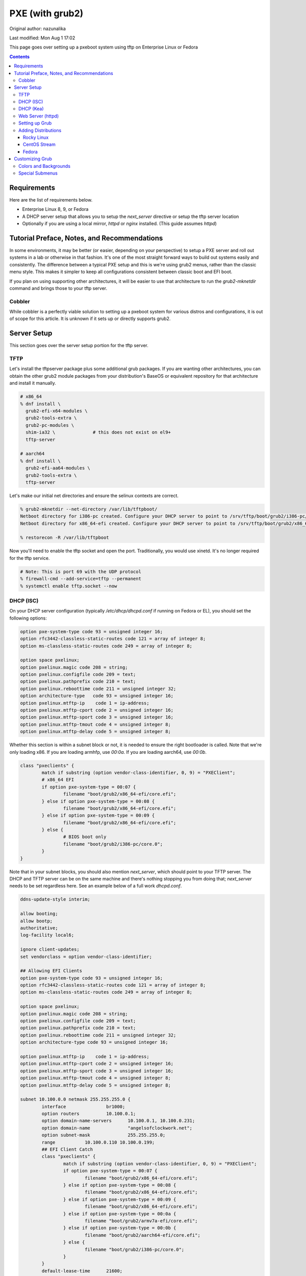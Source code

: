 .. SPDX-FileCopyrightText: 2019-2022 Louis Abel, Tommy Nguyen
..
.. SPDX-License-Identifier: MIT

PXE (with grub2)
^^^^^^^^^^^^^^^^

Original author: nazunalika

Last modified: Mon Aug 1 17:02

.. meta::
       :description: How to setup and configure pxeboot

This page goes over setting up a pxeboot system using tftp on Enterprise Linux or Fedora

.. contents::

Requirements
------------

Here are the list of requirements below.

* Enterprise Linux 8, 9, or Fedora
* A DHCP server setup that allows you to setup the `next_server` directive or setup the tftp server location
* Optionally if you are using a local mirror, `httpd` or `nginx` installed. (This guide assumes `httpd`)

Tutorial Preface, Notes, and Recommendations
--------------------------------------------

In some environments, it may be better (or easier, depending on your perspective) to setup a PXE server and roll out systems in a lab or otherwise in that fashion. It's one of the most straight forward ways to build out systems easily and consistently. The difference between a typical PXE setup and this is we're using grub2 menus, rather than the classic menu style. This makes it simpler to keep all configurations consistent between classic boot and EFI boot.

If you plan on using supporting other architectures, it will be easier to use that architecture to run the `grub2-mknetdir` command and brings those to your tftp server.

Cobbler
+++++++

While cobbler is a perfectly viable solution to setting up a pxeboot system for various distros and configurations, it is out of scope for this article. It is unknown if it sets up or directly supports grub2.

Server Setup
------------

This section goes over the server setup portion for the tftp server.

TFTP
++++

Let's install the tftpserver package plus some additional grub packages. If you are wanting other architectures, you can obtain the other grub2 module packages from your distribution's BaseOS or equivalent repository for that architecture and install it manually.

.. code-block:: shell

   # x86_64
   % dnf install \
     grub2-efi-x64-modules \
     grub2-tools-extra \
     grub2-pc-modules \
     shim-ia32 \              # this does not exist on el9+
     tftp-server

   # aarch64
   % dnf install \
     grub2-efi-aa64-modules \
     grub2-tools-extra \
     tftp-server

Let's make our initial net directories and ensure the selinux contexts are correct.

.. code-block:: shell

   % grub2-mknetdir --net-directory /var/lib/tftpboot/
   Netboot directory for i386-pc created. Configure your DHCP server to point to /srv/tftp/boot/grub2/i386-pc/core.0
   Netboot directory for x86_64-efi created. Configure your DHCP server to point to /srv/tftp/boot/grub2/x86_64-efi/core.efi

   % restorecon -R /var/lib/tftpboot

Now you'll need to enable the tftp socket and open the port. Traditionally, you would use xinetd. It's no longer required for the tftp service.

.. code-block:: shell

   # Note: This is port 69 with the UDP protocol
   % firewall-cmd --add-service=tftp --permanent
   % systemctl enable tftp.socket --now

DHCP (ISC)
++++++++++

On your DHCP server configuration (typically `/etc/dhcp/dhcpd.conf` if running on Fedora or EL), you should set the following options:

.. code-block:: none

   option pxe-system-type code 93 = unsigned integer 16;
   option rfc3442-classless-static-routes code 121 = array of integer 8;
   option ms-classless-static-routes code 249 = array of integer 8;

   option space pxelinux;
   option pxelinux.magic code 208 = string;
   option pxelinux.configfile code 209 = text;
   option pxelinux.pathprefix code 210 = text;
   option pxelinux.reboottime code 211 = unsigned integer 32;
   option architecture-type   code 93 = unsigned integer 16;
   option pxelinux.mtftp-ip    code 1 = ip-address;
   option pxelinux.mtftp-cport code 2 = unsigned integer 16;
   option pxelinux.mtftp-sport code 3 = unsigned integer 16;
   option pxelinux.mtftp-tmout code 4 = unsigned integer 8;
   option pxelinux.mtftp-delay code 5 = unsigned integer 8;

Whether this section is within a subnet block or not, it is needed to ensure the right bootloader is called. Note that we're only loading x86. If you are loading armhfp, use `00:0a`. If you are loading aarch64, use `00:0b`.

.. code-block:: none

        class "pxeclients" {
                match if substring (option vendor-class-identifier, 0, 9) = "PXEClient";
                # x86_64 EFI
                if option pxe-system-type = 00:07 {
                        filename "boot/grub2/x86_64-efi/core.efi";
                } else if option pxe-system-type = 00:08 {
                        filename "boot/grub2/x86_64-efi/core.efi";
                } else if option pxe-system-type = 00:09 {
                        filename "boot/grub2/x86_64-efi/core.efi";
                } else {
                        # BIOS boot only
                        filename "boot/grub2/i386-pc/core.0";
                }
        }

Note that in your subnet blocks, you should also mention `next_server`, which should point to your TFTP server. The DHCP and TFTP server can be on the same machine and there's nothing stopping you from doing that; `next_server` needs to be set regardless here. See an example below of a full work `dhcpd.conf`.

.. code-block:: none

   ddns-update-style interim;
   
   allow booting;
   allow bootp;
   authoritative;
   log-facility local6;
   
   ignore client-updates;
   set vendorclass = option vendor-class-identifier;
   
   ## Allowing EFI Clients
   option pxe-system-type code 93 = unsigned integer 16;
   option rfc3442-classless-static-routes code 121 = array of integer 8;
   option ms-classless-static-routes code 249 = array of integer 8;
   
   option space pxelinux;
   option pxelinux.magic code 208 = string;
   option pxelinux.configfile code 209 = text;
   option pxelinux.pathprefix code 210 = text;
   option pxelinux.reboottime code 211 = unsigned integer 32;
   option architecture-type code 93 = unsigned integer 16;
   
   option pxelinux.mtftp-ip    code 1 = ip-address;
   option pxelinux.mtftp-cport code 2 = unsigned integer 16;
   option pxelinux.mtftp-sport code 3 = unsigned integer 16;
   option pxelinux.mtftp-tmout code 4 = unsigned integer 8;
   option pxelinux.mtftp-delay code 5 = unsigned integer 8;
   
   subnet 10.100.0.0 netmask 255.255.255.0 {
           interface               br1000;
           option routers          10.100.0.1;
           option domain-name-servers      10.100.0.1, 10.100.0.231;
           option domain-name              "angelsofclockwork.net";
           option subnet-mask              255.255.255.0;
           range           10.100.0.110 10.100.0.199;
           ## EFI Client Catch
           class "pxeclients" {
                   match if substring (option vendor-class-identifier, 0, 9) = "PXEClient";
                   if option pxe-system-type = 00:07 {
                           filename "boot/grub2/x86_64-efi/core.efi";
                   } else if option pxe-system-type = 00:08 {
                           filename "boot/grub2/x86_64-efi/core.efi";
                   } else if option pxe-system-type = 00:09 {
                           filename "boot/grub2/x86_64-efi/core.efi";
                   } else if option pxe-system-type = 00:0a {
                           filename "boot/grub2/armv7a-efi/core.efi";
                   } else if option pxe-system-type = 00:0b {
                           filename "boot/grub2/aarch64-efi/core.efi";
                   } else {
                           filename "boot/grub2/i386-pc/core.0";
                   }
           }
           default-lease-time      21600;
           max-lease-time  43200;
           next-server     10.100.0.1;
   }
   
Ensure that the `dhcpd` service is restarted after making the necessary changes.

DHCP (Kea)
++++++++++

Kea is a different configuration style from ISC. At this time, we do not have a full working example.

Web Server (httpd)
++++++++++++++++++

If we plan on hosting the installation mirror in your environment, it's recommended to stand up a simple web server. It does not require any kind of special configuration. We'll use the default `/var/www/html/` path. If you wish to use another such as `/srv/www`, you will need to setup a virtual host (this is outside the scope of this page).

.. code-block:: shell

    % dnf install httpd -y
    % systemctl enable httpd --now
    % firewall-cmd --add-service=http --permanent
    % firewall-cmd --complete-reload

    # create the directories for our distributions
    % mkdir -p /var/www/html/os/{fedora,centos,rocky}

Setting up Grub
+++++++++++++++

When you run `grub2-mknetdir`, it created a `core.*` set of files. An accompanying `grub.cfg` must sit next to them. To prevent a duplication of work, it can be simplified by making all grub configurations at `/var/lib/tftpboot` and then symlink them next to each directory containing `core.*`. Let's make a very, very simple one.

.. code-block:: none

   set default=0
   set timeout=60
   menuentry 'EFI Firmware System Setup' $menuentry_id_option 'uefi-firmware' {
     fwsetup
   }

   menuentry 'Reboot' {
     reboot
   }

   menuentry 'Shutdown' {
     halt
   }

Now let's just symlink it.

.. code-block:: none

   % cd /var/lib/tftpboot/boot/grub2/x86_64-efi
   % ln -s ../../../grub.cfg
   % cd /var/lib/tftpboot/boot/grub2/i386-pc
   % ln -s ../../../grub.cfg

This should produce a grub menu for both EFI and BIOS systems that contain three bootable options.

Adding Distributions
++++++++++++++++++++

Now that grub is sort of setup, we should add a distribution to it at least. Below are a couple examples using Fedora, Rocky Linux, and CentOS Stream.

Rocky Linux
'''''''''''

Setting up Rocky Linux (or any other Enterprise Linux distribution) should be straight forward. We'll download both Rocky Linux 8 and Rocky Linux 9 and setup the menus.

.. note::

   If you plan on not hosting a mirror of the base repositories, ensure that your inst.repo/inst.stage2 commands are accurate to a mirror of your choice.

The below assumes we are hosting a mirror of the downloaded ISO, which will make installations quicker as it'll be confined to your network.

.. code-block:: shell

   % cd /var/tmp
   # Rocky Linux 8
   % wget https://dl.rockylinux.org/pub/rocky/8/isos/x86_64/Rocky-8-latest-x86_64-dvd.iso
   # Rocky Linux 9
   % wget https://dl.rockylinux.org/pub/rocky/9/isos/x86_64/Rocky-9-latest-x86_64-dvd.iso

   # Optionally, if you plan on supporting ARM...
   % wget https://dl.rockylinux.org/pub/rocky/8/isos/aarch64/Rocky-8-latest-aarch64-dvd.iso
   % wget https://dl.rockylinux.org/pub/rocky/9/isos/aarch64/Rocky-9-latest-aarch64-dvd.iso

Here we'll copy the data we want into the necessary directories. Any pxeboot related images will go to `/var/lib/tftpboot/rocky-X-ARCH` (X being the major version, ARCH being the architecture). If we are keeping a local mirror of the DVD, we'll put it into `/var/www/html/os/rocky/X/ARCH`. Below is for x86_64, but the same steps can be repeated for aarch64 without any issues. Just replace x86_64 with aarch64.

.. code-block:: shell

   ## Rocky 8
   % mount -o loop Rocky-8-latest-x86_64-dvd.iso /mnt
   % mkdir /var/lib/tftpboot/rocky-8-x86_64
   % cp /mnt/images/pxeboot/* /var/lib/tftpboot/rocky-8-x86_64
   % mkdir -p /var/www/html/os/rocky/8/x86_64
   % rsync -vrlptDSH --delete /mnt/ /var/www/html/os/rocky/8/x86_64
   % umount /mnt
   
   ## Rocky 9
   % mount -o loop Rocky-9-latest-x86_64-dvd.iso /mnt
   % mkdir /var/lib/tftpboot/rocky-9-x86_64
   % cp /mnt/images/pxeboot/* /var/lib/tftpboot/rocky-9-x86_64
   % mkdir -p /var/www/html/os/rocky/9/x86_64
   % rsync -vrlptDSH --delete /mnt/ /var/www/html/os/rocky/9/x86_64
   % umount /mnt

   % restorecon -R /var/www/html/os/rocky

At this point, we'll need to setup the grub menus. We'll setup non-kickstart examples for BIOS and UEFI.

.. code-block:: none

   . . .
   # Rocky 8
   menuentry 'Install Rocky Linux 8 (No KS) (UEFI)' --class fedora --class gnu-linux --class gnu --class os {
     echo "Loading Rocky Linux 8 kernel..."
     linuxefi rocky-8-x86_64/vmlinuz inst.repo=http://10.100.0.1/os/rocky/8/x86_64 inst.stage2=http://10.100.0.1/os/rocky/8/x86_64 ip=dhcp
     initrdefi rocky-8-x86_64/initrd.img
   }
   menuentry 'Install Rocky Linux 8 (No KS) (BIOS)' --class fedora --class gnu-linux --class gnu --class os {
     echo "Loading Rocky Linux 8 kernel..."
     linux16 rocky-8-x86_64/vmlinuz inst.repo=http://10.100.0.1/os/rocky/8/x86_64 inst.stage2=http://10.100.0.1/os/rocky/8/x86_64 ip=dhcp
     initrd16 rocky-8-x86_64/initrd.img
   }

   # if you are setting up arm...
   menuentry 'Install Rocky Linux 8 (No KS) (aarch64)' --class fedora --class gnu-linux --class gnu --class os {
     echo "Loading Rocky Linux 8 kernel..."
     linux rocky-9-aarch64/vmlinuz inst.repo=http://10.100.0.1/os/rocky/8/aarch64 inst.stage2=http://10.100.0.1/os/rocky/8/aarch64 ip=dhcp
     initrd rocky-9-aarch64/initrd.img
   }

.. code-block:: none

   . . .
   # Rocky 9
   menuentry 'Install Rocky Linux 9 (No KS) (UEFI)' --class fedora --class gnu-linux --class gnu --class os {
     echo "Loading Rocky Linux 9 kernel..."
     linuxefi rocky-9-x86_64/vmlinuz inst.repo=http://10.100.0.1/os/rocky/9/x86_64 inst.stage2=http://10.100.0.1/os/rocky/9/x86_64 ip=dhcp
     initrdefi rocky-9-x86_64/initrd.img
   }
   menuentry 'Install Rocky Linux 9 (No KS) (BIOS)' --class fedora --class gnu-linux --class gnu --class os {
     echo "Loading Rocky Linux 9 kernel..."
     linux16 rocky-9-x86_64/vmlinuz inst.repo=http://10.100.0.1/os/rocky/9/x86_64 inst.stage2=http://10.100.0.1/os/rocky/9/x86_64 ip=dhcp
     initrd16 rocky-9-x86_64/initrd.img
   }

   # if you are setting up arm...
   menuentry 'Install Rocky Linux 9 (No KS) (aarch64)' --class fedora --class gnu-linux --class gnu --class os {
     echo "Loading Rocky Linux 9 kernel..."
     linux rocky-9-aarch64/vmlinuz inst.repo=http://10.100.0.1/os/rocky/9/aarch64 inst.stage2=http://10.100.0.1/os/rocky/9/aarch64 ip=dhcp
     initrd rocky-9-aarch64/initrd.img
   }

The Rocky Linuxinstallation should now be bootable.

CentOS Stream
'''''''''''''

Much like Rocky Linux (or other derivatives), the path is the same for setting it up.

.. note:: Using upstream mirror path

   If you plan on not hosting a mirror of the base repositories, ensure that your inst.repo/inst.stage2 commands are accurate to a mirror of your choice.

.. code-block:: none

   % cd /var/tmp
   # CentOS Stream 9
   % wget -O CentOS-Stream-9-latest-x86_64-dvd1.iso \
     'https://mirrors.centos.org/mirrorlist?path=/9-stream/BaseOS/x86_64/iso/CentOS-Stream-9-latest-x86_64-dvd1.iso&redirect=1&protocol=https'

   # Optionally, if you plan on supporting ARM...
   % wget -O CentOS-Stream-9-latest-aarch64-dvd1.iso \
     'https://mirrors.centos.org/mirrorlist?path=/9-stream/BaseOS/aarch64/iso/CentOS-Stream-9-latest-aarch64-dvd1.iso&redirect=1&protocol=https'

Here we'll copy the data we want into the necessary directories. Any pxeboot related images will go to `/var/lib/tftpboot/rocky-X-ARCH` (X being the major version, ARCH being the architecture). If we are keeping a local mirror of the DVD, we'll put it into `/var/www/html/os/rocky/X/ARCH`. Below is for x86_64, but the same steps can be repeated for aarch64 without any issues. Just replace x86_64 with aarch64.

.. code-block:: shell
   ## CentOS Stream 9
   % mount -o loop CentOS-Stream-9-latest-x86_64-dvd1.iso /mnt
   % mkdir /var/lib/tftpboot/centos-9-x86_64
   % cp /mnt/images/pxeboot/* /var/lib/tftpboot/centos-9-x86_64
   % mkdir -p /var/www/html/os/centos/9/x86_64
   % rsync -vrlptDSH --delete /mnt/ /var/www/html/os/centos/9/x86_64
   % restorecon -R /var/www/html/os/centos/9
   % umount /mnt

At this point, we'll need to setup the grub menus. We'll setup non-kickstart examples for BIOS and UEFI.

.. code-block:: none

   . . .
   # CentOS Stream 9
   menuentry 'Install CentOS Stream 9 (No KS) (UEFI)' --class fedora --class gnu-linux --class gnu --class os {
     echo "Loading CentOS Stream 9 kernel..."
     linuxefi centos-9-x86_64/vmlinuz inst.repo=http://10.100.0.1/os/centos/9/x86_64 inst.stage2=http://10.100.0.1/os/centos/9/x86_64 ip=dhcp
     initrdefi centos-9-x86_64/initrd.img
   }
   menuentry 'Install CentOS Stream 9 (No KS) (BIOS)' --class fedora --class gnu-linux --class gnu --class os {
     echo "Loading CentOS Stream 9 kernel..."
     linux16 centos-9-x86_64/vmlinuz inst.repo=http://10.100.0.1/os/centos/9/x86_64 inst.stage2=http://10.100.0.1/os/centos/9/x86_64 ip=dhcp
     initrd16 centos-9-x86_64/initrd.img
   }

   # if you are setting up arm...
   menuentry 'Install CentOS Stream 9 (No KS) (aarch64)' --class fedora --class gnu-linux --class gnu --class os {
     echo "Loading CentOS Stream 9 kernel..."
     linux centos-9-aarch64/vmlinuz inst.repo=http://10.100.0.1/os/centos/9/aarch64 inst.stage2=http://10.100.0.1/os/centos/9/aarch64 ip=dhcp
     initrd centos-9-aarch64/initrd.img
   }

The CentOS Stream installation should now be bootable.

Fedora
''''''

Let's put up a regular installer with no kickstart for Fedora. This does not involve pulling down any ISO's and will rely entirely on using upstream repositories.

.. code-block:: shell

   % cd /var/lib/tftpboot
   % mkdir fedora-x86_64
   % cd fedora-x86_64
   # Replace XX with the current fedora version
   % wget https://dl.fedoraproject.org/pub/fedora/linux/releases/XX/Everything/x86_64/os/images/pxeboot/initrd.img
   % wget https://dl.fedoraproject.org/pub/fedora/linux/releases/XX/Everything/x86_64/os/images/pxeboot/vmlinuz

   # If you want arm systems... aarch64
   % cd ..
   % mkdir fedora-aarch64
   # Replace XX with the current fedora version
   % wget https://dl.fedoraproject.org/pub/fedora/linux/releases/XX/Everything/aarch64/os/images/pxeboot/initrd.img
   % wget https://dl.fedoraproject.org/pub/fedora/linux/releases/XX/Everything/aarch64/os/images/pxeboot/vmlinuz

Now we can add a couple menu entry items for Fedora. I'm making both EFI and Classic entries to ensure we can boot both EFI and BIOS systems from the same menu.

.. code-block:: none

   . . .
   menuentry 'Install Fedora Linux (EFI)' --class fedora --class gnu-linux --class gnu --class os {
     linuxefi fedora-x86_64/vmlinuz inst.repo=http://dl.fedoraproject.org/pub/fedora/linux/releases/39/Everything/x86_64/os inst.stage2=http://dl.fedoraproject.org/pub/fedora/linux/releases/39/Everything/x86_64/os ip=dhcp
     initrdefi fedora-x86_64/initrd.img
   }
   menuentry 'Install Fedora Linux (Classic)' --class fedora --class gnu-linux --class gnu --class os {
     linux16 fedora-x86_64/vmlinuz inst.repo=http://dl.fedoraproject.org/pub/fedora/linux/releases/39/Everything/x86_64/os/ inst.stage2=http://dl.fedoraproject.org/pub/fedora/linux/releases/39/Everything/x86_64/os/ ip=dhcp
     initrd16 fedora-x86_64/initrd.img
   }
   # Add the below for ARM systems
   menuentry 'Install Fedora Linux (ARM)' --class fedora --class gnu-linux --class gnu --class os {
     linux fedora-aarch64/vmlinuz inst.repo=http://dl.fedoraproject.org/pub/fedora/linux/releases/39/Everything/aarch64/os/ inst.stage2=http://dl.fedoraproject.org/pub/fedora/linux/releases/39/Everything/aarch64/os/ ip=dhcp
     initrd fedora-aarch64/initrd.img
   }

Now the Fedora installation should be bootable.

Customizing Grub
----------------

Grub is customizable. It is possible to setup background images, choose menu colors, setup themes, and so on.

Colors and Backgrounds
++++++++++++++++++++++

Colors and backgrounds are perfectly possible, even in an EFI setup. We'll need to load a few modules and then set the colors and background we want. Note that if you're using a background, it should live in `/var/lib/tftpboot` to make things easier.

.. code-block:: none

   . . .
   insmod all_video
   insmod gfxterm
   insmod gfxterm_menu
   insmod gfxmenu
   insmod gfxterm_background
   insmod png
   terminal_output gfxterm
   background_image -m stretch /bg.png

   set menu_color_highlight=cyan/black
   set menu_color_normal=white/black
   set color_normal=white/black
   . . .

The background would be `/var/lib/tftpboot/bg.png` in this example. Selected items will appear to be cyan and the typical gray selection box is now transparent, which is done by setting it to black. Everything else should appear as white text with a transparent background. Example below.

.. image:: /_static/img/grub_ex.png

Special Submenus
++++++++++++++++

Submenus are easily created using `submenu` in the grub configuration. For example:

.. code-block:: none

   submenu 'Fedora Linux' --class fedora --class gnu-linux --class gnu --class os {
      set menu_color_highlight=black/light-cyan
      set menu_color_normal=white/black
      set color_normal=white/black

      menuentry 'Install Fedora Linux (EFI)' --class fedora --class gnu-linux --class gnu --class os {
        linuxefi fedora-x86_64/vmlinuz inst.repo=http://dl.fedoraproject.org/pub/fedora/linux/releases/39/Everything/x86_64/os inst.stage2=http://dl.fedoraproject.org/pub/fedora/linux/releases/39/Everything/x86_64/os ip=dhcp
        initrdefi fedora-x86_64/initrd.img
      }
      menuentry 'Install Fedora Linux (Classic)' --class fedora --class gnu-linux --class gnu --class os {
        linux16 fedora-x86_64/vmlinuz inst.repo=http://dl.fedoraproject.org/pub/fedora/linux/releases/39/Everything/x86_64/os/ inst.stage2=http://dl.fedoraproject.org/pub/fedora/linux/releases/39/Everything/x86_64/os/ ip=dhcp
        initrd16 fedora-x86_64/initrd.img
      }
      menuentry 'Install Fedora Linux (ARM)' --class fedora --class gnu-linux --class gnu --class os {
        linux fedora-aarch64/vmlinuz inst.repo=http://dl.fedoraproject.org/pub/fedora/linux/releases/39/Everything/aarch64/os/ inst.stage2=http://dl.fedoraproject.org/pub/fedora/linux/releases/39/Everything/aarch64/os/ ip=dhcp
        initrd fedora-aarch64/initrd.img
      }
   }

This now means "Fedora Linux" will show up as a menu option and it will take you to a brand new menu with the two listed items, and another color scheme. Note that we created color items because submenus will reset the theme options. Example of how it looks is below.

.. image:: /_static/img/grub_ex_fedora.png

It is also possible to place everything into separate source-able files. Note that when you do this, you will need to symlink those files just like you did with `grub.cfg`.

.. code-block:: none

   submenu 'Fedora Linux' --class fedora --class gnu-linux --class gnu --class os {
     set menu_color_highlight=black/light-cyan
     set menu_color_normal=white/black
     set color_normal=white/black
     source fedora.cfg
   }

.. code-block:: none

   menuentry 'Install Fedora Linux (EFI)' --class fedora --class gnu-linux --class gnu --class os {
     linuxefi fedora-x86_64/vmlinuz inst.repo=http://dl.fedoraproject.org/pub/fedora/linux/releases/39/Everything/x86_64/os inst.stage2=http://dl.fedoraproject.org/pub/fedora/linux/releases/39/Everything/x86_64/os ip=dhcp
     initrdefi fedora-x86_64/initrd.img
   }
   menuentry 'Install Fedora Linux (Classic)' --class fedora --class gnu-linux --class gnu --class os {
     linux16 fedora-x86_64/vmlinuz inst.repo=http://dl.fedoraproject.org/pub/fedora/linux/releases/39/Everything/x86_64/os/ inst.stage2=http://dl.fedoraproject.org/pub/fedora/linux/releases/39/Everything/x86_64/os/ ip=dhcp
     initrd16 fedora-x86_64/initrd.img
   }
   menuentry 'Install Fedora Linux (ARM)' --class fedora --class gnu-linux --class gnu --class os {
     linux fedora-aarch64/vmlinuz inst.repo=http://dl.fedoraproject.org/pub/fedora/linux/releases/39/Everything/aarch64/os/ inst.stage2=http://dl.fedoraproject.org/pub/fedora/linux/releases/39/Everything/aarch64/os/ ip=dhcp
     initrd fedora-aarch64/initrd.img
   }

Submenus can be nested too. Here's a deeper, working example of my own setup using Fedora 35.

.. code-block:: none

   # grub.cfg
   set default=0
   set timeout=60
   insmod all_video
   insmod gfxterm
   insmod gfxterm_menu
   insmod gfxmenu
   insmod gfxterm_background
   insmod png
   terminal_output gfxterm
   loadfont /unicode.pf2
   background_image -m stretch /bg.png
   
   set menu_color_highlight=cyan/black
   set menu_color_normal=white/black
   set color_normal=white/black
   
   submenu 'Fedora Linux' --class fedora --class gnu-linux --class gnu --class os {
     set menu_color_highlight=black/light-cyan
     set menu_color_normal=white/black
     set color_normal=white/black
     source fedora.cfg
   }
   
   menuentry 'EFI System Setup' $menuentry_id_option 'uefi-firmware' {
     fwsetup
   }
   
   menuentry 'Reboot' {
     reboot
   }
   
   menuentry 'Shutdown' {
     halt
   }

   # fedora.cfg
   submenu 'Fedora Linux (latest stable)' --class fedora --class gnu-linux --class gnu --class os {
     set menu_color_highlight=black/light-cyan
     set menu_color_normal=white/black
     set color_normal=white/black
   
     # EFI Only
     submenu 'EFI Mode' --class fedora --class gnu-linux --class gnu --class os {
       set menu_color_highlight=black/light-cyan
       set menu_color_normal=white/black
       set color_normal=white/black
     
       menuentry 'Install Fedora Linux (No KS)' --class fedora --class gnu-linux --class gnu --class os {
         linuxefi fedora-x86_64/vmlinuz inst.repo=http://dl.fedoraproject.org/pub/fedora/linux/releases/39/Everything/x86_64/os inst.stage2=http://dl.fedoraproject.org/pub/fedora/linux/releases/39/Everything/x86_64/os ip=dhcp
         initrdefi fedora-x86_64/initrd.img
       }
   
       menuentry 'Install Fedora Linux' --class fedora --class gnu-linux --class gnu --class os {
         linuxefi fedora-x86_64/vmlinuz inst.repo=http://dl.fedoraproject.org/pub/fedora/linux/releases/39/Everything/x86_64/os inst.stage2=http://dl.fedoraproject.org/pub/fedora/linux/releases/39/Everything/x86_64/os ip=dhcp
         initrdefi fedora-x86_64/initrd.img
       }
     
       menuentry 'Fedora Linux (Rescue Mode)' --class fedora --class gnu-linux --class gnu --class os {
         linuxefi fedora-x86_64/vmlinuz inst.rescue inst.stage2=http://dl.fedoraproject.org/pub/fedora/linux/releases/39/Everything/x86_64/os
         initrdefi fedora-x86_64/initrd.img
       }
     }
     
     # Classic Only
     submenu 'Classic Mode' --class fedora --class gnu-linux --class gnu --class os {
       set menu_color_highlight=black/light-cyan
       set menu_color_normal=white/black
       set color_normal=white/black
     
       menuentry 'Install Fedora Linux (No KS)' --class fedora --class gnu-linux --class gnu --class os {
         linux16 fedora-x86_64/vmlinuz inst.repo=http://dl.fedoraproject.org/pub/fedora/linux/releases/39/Everything/x86_64/os/ inst.stage2=http://dl.fedoraproject.org/pub/fedora/linux/releases/39/Everything/x86_64/os/ ip=dhcp
         initrd16 fedora-x86_64/initrd.img
       }
   
        menuentry 'Install Fedora Linux' --class fedora --class gnu-linux --class gnu --class os {
         linux16 fedora-x86_64/vmlinuz inst.repo=http://dl.fedoraproject.org/pub/fedora/linux/releases/39/Everything/x86_64/os/ inst.stage2=http://dl.fedoraproject.org/pub/fedora/linux/releases/39/Everything/x86_64/os/ ip=dhcp
         initrd16 fedora-x86_64/initrd.img
       }
     
       menuentry 'Fedora Linux (Rescue Mode)' --class fedora --class gnu-linux --class gnu --class os {
         linux16 fedora-x86_64/vmlinuz inst.rescue inst.stage2=http://dl.fedoraproject.org/pub/fedora/linux/releases/39/Everything/x86_64/os/
         initrd16 fedora-x86_64/initrd.img
       }
     }

     # EFI mode for ARM
     submenu 'EFI Mode (aarch64)' --class fedora --class gnu-linux --class gnu --class os {
       set menu_color_highlight=black/light-cyan
       set menu_color_normal=white/black
       set color_normal=white/black
     
       menuentry 'Install Fedora Linux (No KS)' --class fedora --class gnu-linux --class gnu --class os {
         linuxefi fedora-aarch64/vmlinuz inst.repo=http://dl.fedoraproject.org/pub/fedora/linux/releases/39/Everything/aarch64/os inst.stage2=http://dl.fedoraproject.org/pub/fedora/linux/releases/39/Everything/aarch64/os ip=dhcp
         initrdefi fedora-aarch64/initrd.img
       }
   
       menuentry 'Install Fedora Linux' --class fedora --class gnu-linux --class gnu --class os {
         linuxefi fedora-aarch64/vmlinuz inst.repo=http://dl.fedoraproject.org/pub/fedora/linux/releases/39/Everything/aarch64/os inst.stage2=http://dl.fedoraproject.org/pub/fedora/linux/releases/39/Everything/aarch64/os ip=dhcp
         initrdefi fedora-aarch64/initrd.img
       }
     
       menuentry 'Fedora Linux (Rescue Mode)' --class fedora --class gnu-linux --class gnu --class os {
         linuxefi fedora-aarch64/vmlinuz inst.rescue inst.stage2=http://dl.fedoraproject.org/pub/fedora/linux/releases/39/Everything/aarch64/os
         initrdefi fedora-aarch64/initrd.img
       }
     }
   }
